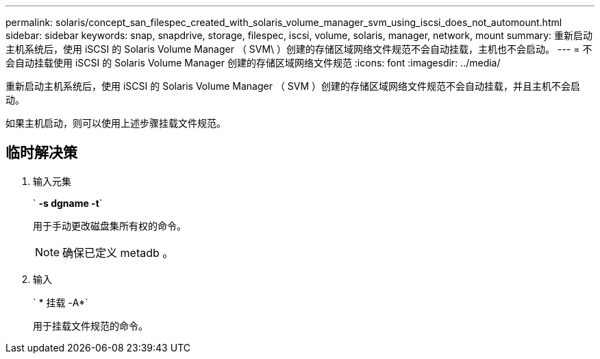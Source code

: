 ---
permalink: solaris/concept_san_filespec_created_with_solaris_volume_manager_svm_using_iscsi_does_not_automount.html 
sidebar: sidebar 
keywords: snap, snapdrive, storage, filespec, iscsi, volume, solaris, manager, network, mount 
summary: 重新启动主机系统后，使用 iSCSI 的 Solaris Volume Manager （ SVM\ ）创建的存储区域网络文件规范不会自动挂载，主机也不会启动。 
---
= 不会自动挂载使用 iSCSI 的 Solaris Volume Manager 创建的存储区域网络文件规范
:icons: font
:imagesdir: ../media/


[role="lead"]
重新启动主机系统后，使用 iSCSI 的 Solaris Volume Manager （ SVM ）创建的存储区域网络文件规范不会自动挂载，并且主机不会启动。

如果主机启动，则可以使用上述步骤挂载文件规范。



== 临时解决策

. 输入元集
+
` *-s dgname -t*`

+
用于手动更改磁盘集所有权的命令。

+

NOTE: 确保已定义 metadb 。

. 输入
+
` * 挂载 -A*`

+
用于挂载文件规范的命令。


